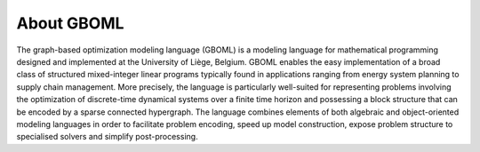 About GBOML
-----------

The graph-based optimization modeling language (GBOML) is a modeling language for mathematical programming designed and implemented at the University of Liège, Belgium. GBOML enables the easy implementation of a broad class of structured mixed-integer linear programs typically found in applications ranging from energy system planning to supply chain management. More precisely, the language is particularly well-suited for representing problems involving the optimization of discrete-time dynamical systems over a finite time horizon and possessing a block structure that can be encoded by a sparse connected hypergraph. The language combines elements of both algebraic and object-oriented modeling languages in order to facilitate problem encoding, speed up model construction, expose problem structure to specialised solvers and simplify post-processing.

